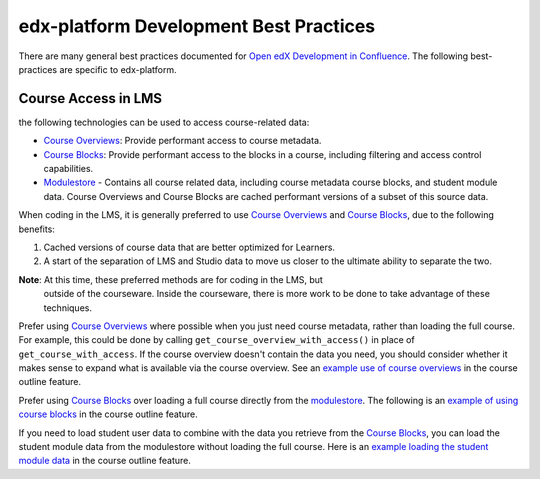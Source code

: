 #######################################
edx-platform Development Best Practices
#######################################

There are many general best practices documented for `Open edX Development in
Confluence`_. The following best-practices are specific to edx-platform.

Course Access in LMS
********************

the following technologies can be used to access course-related data:

* `Course Overviews`_:  Provide performant access to course metadata.

* `Course Blocks`_: Provide performant access to the blocks in a course,
  including filtering and access control capabilities.

* `Modulestore`_ - Contains all course related data, including course metadata
  course blocks, and student module data. Course Overviews and Course Blocks are
  cached performant versions of a subset of this source data.

When coding in the LMS, it is generally preferred to use `Course Overviews`_ and
`Course Blocks`_, due to the following benefits:

1. Cached versions of course data that are better optimized for Learners.

2. A start of the separation of LMS and Studio data to move us closer to the
   ultimate ability to separate the two.

**Note**: At this time, these preferred methods are for coding in the LMS, but
   outside of the courseware.  Inside the courseware, there is more work to be
   done to take advantage of these techniques.

Prefer using `Course Overviews`_ where possible when you just need course
metadata, rather than loading the full course. For example, this could be done
by calling ``get_course_overview_with_access()`` in place of
``get_course_with_access``. If the course overview doesn't contain the data you
need, you should consider whether it makes sense to expand what is available via
the course overview. See an `example use of course overviews`_ in the course
outline feature.

Prefer using `Course Blocks`_ over loading a full course directly from the
`modulestore`_. The following is an `example of using course blocks`_ in the
course outline feature.

If you need to load student user data to combine with the data you retrieve from
the `Course Blocks`_, you can load the student module data from the modulestore
without loading the full course. Here is an `example loading the student module
data`_ in the course outline feature.

.. _Open edX Development in Confluence: https://openedx.atlassian.net/wiki/spaces/OpenDev/overview
.. _Course Overviews: https://github.com/edx/edx-platform/blob/master/openedx/core/djangoapps/content/course_overviews/__init__.py
.. _example use of course overviews: https://github.com/edx/edx-platform/blob/f81c21902eb0e8d026612b052557142ce1527153/openedx/features/course_experience/views/course_outline.py#L26
.. _Course Blocks: https://openedx.atlassian.net/wiki/display/EDUCATOR/Course+Blocks
.. _modulestore: https://edx.readthedocs.io/projects/edx-developer-guide/en/latest/modulestores/index.html
.. _example of using course blocks: https://github.com/edx/edx-platform/blob/f81c21902eb0e8d026612b052557142ce1527153/openedx/features/course_experience/utils.py#L65-L72
.. _example loading the student module data: https://github.com/edx/edx-platform/blob/f81c21902eb0e8d026612b052557142ce1527153/openedx/features/course_experience/utils.py#L49

